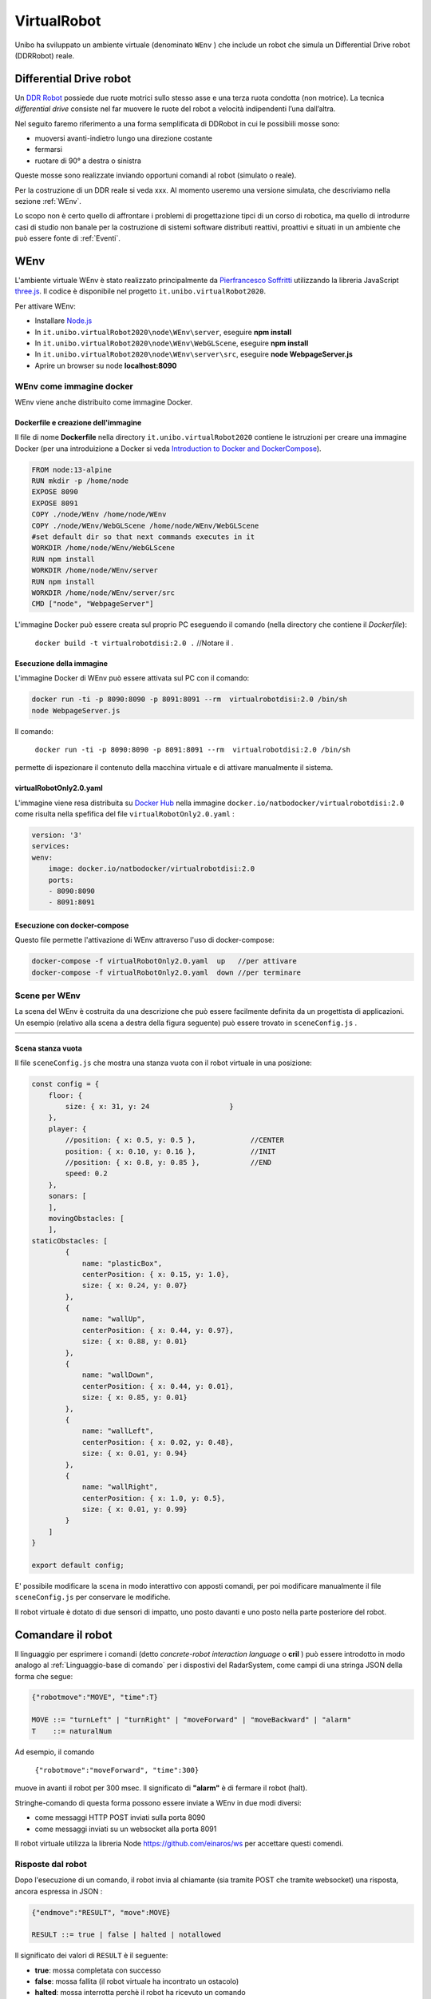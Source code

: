.. role:: red 
.. role:: blue 
.. role:: remark
.. role:: worktodo

.. _Pierfrancesco Soffritti: https://github.com/PierfrancescoSoffritti/ConfigurableThreejsApp
.. _three.js : https://threejs.org/
.. _Node.js : https://nodejs.org/it/
.. _Docker Hub: https://hub.docker.com/
.. _DDR Robot: https://www.youtube.com/watch?v=aE7RQNhwnPQ

.. http://faculty.salina.k-state.edu/tim/robotics_sg/Control/kinematics/unicycle.html
.. https://www.epfl.ch/labs/la/wp-content/uploads/2018/08/Kappeler.Rapport.pdf.pdf
.. https://www.youtube.com/watch?v=ZekupxukiOM  Simulatore python  install pygame  https://www.youtube.com/watch?v=zHboXMY45YU

.. _Introduction to Docker and DockerCompose: ./_static/IntroDocker22.html

==========================================
VirtualRobot
==========================================

Unibo ha sviluppato un ambiente virtuale (denominato ``WEnv`` ) che include un robot 
che simula un Differential Drive robot (DDRRobot) reale. 

------------------------------------
Differential Drive robot 
------------------------------------

Un `DDR Robot`_ possiede due ruote motrici sullo stesso asse e una terza ruota condotta (non motrice).
La  tecnica *differential drive* consiste nel far muovere le ruote del robot a velocità
indipendenti l’una dall’altra.  

Nel seguito faremo riferimento a una forma semplificata di DDRobot in cui le possibìili mosse sono:

- muoversi avanti-indietro lungo una direzione costante
- fermarsi
- ruotare di 90° a destra o sinistra 

Queste mosse sono realizzate inviando opportuni comandi al robot (simulato o reale).

Per la costruzione di un DDR reale si veda xxx.
Al momento useremo una versione simulata, che descriviamo nella sezione :ref:`WEnv`.

Lo scopo non è certo quello di affrontare i problemi di progettazione tipci di un corso di robotica, ma quello di
introdurre casi di studio non banale per la costruzione di sistemi software distributi reattivi, proattivi e 
situati in un ambiente che può essere fonte di :ref:`Eventi`.


------------------------------------
WEnv
------------------------------------

L'ambiente virtuale WEnv  è stato realizzato principalmente da `Pierfrancesco Soffritti`_ utilizzando la 
libreria JavaScript `three.js`_. Il codice è disponibile nel progetto ``it.unibo.virtualRobot2020``.
 
Per attivare WEnv:

- Installare `Node.js`_
- In ``it.unibo.virtualRobot2020\node\WEnv\server``, eseguire **npm install**
- In ``it.unibo.virtualRobot2020\node\WEnv\WebGLScene``, eseguire **npm install**
- In ``it.unibo.virtualRobot2020\node\WEnv\server\src``, eseguire **node WebpageServer.js**
- Aprire un browser su node **localhost:8090**

++++++++++++++++++++++++++++++++++++
WEnv come immagine docker
++++++++++++++++++++++++++++++++++++

WEnv viene anche distribuito come immagine Docker.
    
%%%%%%%%%%%%%%%%%%%%%%%%%%%%%%%%%%%%%%%
Dockerfile e creazione dell'immagine
%%%%%%%%%%%%%%%%%%%%%%%%%%%%%%%%%%%%%%%

Il file di nome **Dockerfile** nella directory ``it.unibo.virtualRobot2020`` contiene le istruzioni per creare una 
immagine Docker (per una introduizione a Docker si veda `Introduction to Docker and DockerCompose`_).

.. code::

    FROM node:13-alpine
    RUN mkdir -p /home/node      
    EXPOSE 8090
    EXPOSE 8091
    COPY ./node/WEnv /home/node/WEnv 
    COPY ./node/WEnv/WebGLScene /home/node/WEnv/WebGLScene
    #set default dir so that next commands executes in it
    WORKDIR /home/node/WEnv/WebGLScene
    RUN npm install
    WORKDIR /home/node/WEnv/server
    RUN npm install
    WORKDIR /home/node/WEnv/server/src
    CMD ["node", "WebpageServer"]    

L'immagine Docker può essere creata sul proprio PC eseguendo il comando (nella directory che contiene il *Dockerfile*):

    ``docker build -t virtualrobotdisi:2.0 .``    //Notare il .

%%%%%%%%%%%%%%%%%%%%%%%%%%%%%%%%%%%%
Esecuzione della immagine
%%%%%%%%%%%%%%%%%%%%%%%%%%%%%%%%%%%%

L'immagine Docker di WEnv può essere attivata sul PC con il comando:

.. code::

    docker run -ti -p 8090:8090 -p 8091:8091 --rm  virtualrobotdisi:2.0 /bin/sh
    node WebpageServer.js

Il comando:

    ``docker run -ti -p 8090:8090 -p 8091:8091 --rm  virtualrobotdisi:2.0 /bin/sh``

permette di ispezionare il contenuto della macchina virtuale e di attivare manualmente il sistema.


%%%%%%%%%%%%%%%%%%%%%%%%%%%%%%%%%%%%
virtualRobotOnly2.0.yaml
%%%%%%%%%%%%%%%%%%%%%%%%%%%%%%%%%%%%

L'immagine viene resa distribuita  su `Docker Hub`_ nella immagine ``docker.io/natbodocker/virtualrobotdisi:2.0``
come risulta nella spefifica del file ``virtualRobotOnly2.0.yaml`` :

.. code::

    version: '3'
    services:
    wenv:
        image: docker.io/natbodocker/virtualrobotdisi:2.0
        ports:
        - 8090:8090
        - 8091:8091

%%%%%%%%%%%%%%%%%%%%%%%%%%%%%%%%%%%%
Esecuzione con docker-compose
%%%%%%%%%%%%%%%%%%%%%%%%%%%%%%%%%%%%

Questo file permette l'attivazione di WEnv attraverso l'uso di docker-compose:

.. code::

    docker-compose -f virtualRobotOnly2.0.yaml  up   //per attivare
    docker-compose -f virtualRobotOnly2.0.yaml  down //per terminare

++++++++++++++++++++++++++++++++++++
Scene per WEnv
++++++++++++++++++++++++++++++++++++

La scena del WEnv è costruita da una descrizione che può essere facilmente definita da un progettista di applicazioni. 
Un esempio (relativo alla scena a destra della figura seguente) può essere trovato in ``sceneConfig.js`` .


.. list-table:: 
  :widths: 50,50
  :width: 100%

  * - .. image::  ./_static/img/VirtualRobot/wenvscene.PNG
         :align: center 
         :width: 100%
    - .. image::  ./_static/img/VirtualRobot/wenvscene1.PNG
         :align: center 
         :width: 100%
 
%%%%%%%%%%%%%%%%%%%%%%%%%%%%%%%%%%%%%%%%%%%%%%%%%%
Scena stanza vuota
%%%%%%%%%%%%%%%%%%%%%%%%%%%%%%%%%%%%%%%%%%%%%%%%%%

Il file ``sceneConfig.js`` che mostra una stanza vuota con il robot virtuale 
in una posizione:


.. code::

    const config = {
        floor: {
            size: { x: 31, y: 24                   }
        },
        player: {
            //position: { x: 0.5, y: 0.5 },		//CENTER
            position: { x: 0.10, y: 0.16 },		//INIT
            //position: { x: 0.8, y: 0.85 },		//END
            speed: 0.2
        },
        sonars: [
        ],
        movingObstacles: [
        ],
    staticObstacles: [
            {
                name: "plasticBox",
                centerPosition: { x: 0.15, y: 1.0},
                size: { x: 0.24, y: 0.07}
            },	 		 
            {
                name: "wallUp",
                centerPosition: { x: 0.44, y: 0.97},
                size: { x: 0.88, y: 0.01}
            },
            {
                name: "wallDown",
                centerPosition: { x: 0.44, y: 0.01},
                size: { x: 0.85, y: 0.01}
            },
            {
                name: "wallLeft",
                centerPosition: { x: 0.02, y: 0.48},
                size: { x: 0.01, y: 0.94}
            },
            {
                name: "wallRight",
                centerPosition: { x: 1.0, y: 0.5},
                size: { x: 0.01, y: 0.99}
            }
        ]
    }

    export default config;

E' possibile modificare la scena in modo interattivo con apposti comandi, per poi modificare manualmente il file 
``sceneConfig.js`` per conservare le modifiche.


Il robot virtuale è dotato di due sensori di impatto, uno posto davanti e uno posto nella parte posteriore del robot.

--------------------------------------------
Comandare il robot
--------------------------------------------

Il linguaggio per esprimere i comandi (detto *concrete-robot interaction language* o **cril** ) può essere 
introdotto in modo analogo al :ref:`Linguaggio-base di comando` per i dispostivi del RadarSystem,
come campi di una stringa JSON della forma che segue:

.. code::

    {"robotmove":"MOVE", "time":T} 
    
    MOVE ::= "turnLeft" | "turnRight" | "moveForward" | "moveBackward" | "alarm"
    T    ::= naturalNum

Ad esempio, il comando 

    ``{"robotmove":"moveForward", "time":300}`` 

muove in avanti il robot per 300 msec. Il significato di **"alarm"** è di fermare il robot (halt).

Stringhe-comando di questa forma possono essere  inviate a WEnv in due modi diversi:


- come messaggi HTTP POST inviati sulla porta 8090
- come messaggi inviati su un websocket alla porta 8091


Il robot virtuale utilizza la libreria Node https://github.com/einaros/ws per accettare questi comendi.

++++++++++++++++++++++++++++++++
Risposte dal robot
++++++++++++++++++++++++++++++++

Dopo l'esecuzione di un comando, il robot invia al chiamante (sia tramite POST che tramite websocket) una risposta,
ancora espressa in JSON :

.. code::

    {"endmove":"RESULT", "move":MOVE}   
    
    RESULT ::= true | false | halted | notallowed

Il significato dei valori di ``RESULT`` è il seguente:

- **true**: mossa completata con successo
- **false**: mossa fallita (il robot virtuale ha  incontrato un ostacolo)
- **halted**: mossa interrotta perchè il robot ha ricevuto un comando
- **notalloed**: mossa rifiutata (non eseguia) in quanto la mossa precedente non è ancora terminata


--------------------------------------------
Esempi di invio comandi
--------------------------------------------


+++++++++++++++++++++++++++++++++++++
MoveVirtualRobot
+++++++++++++++++++++++++++++++++++++
- Con jupyter : ``resources\python\virtualrobotCaller.ipynb``
- Invio di comandi tramite HTTP. Da rifare con Actor22 e supporti

.. code:: Java

    public class MoveVirtualRobot {
        private  final String localHostName    = "localhost";
        private  final int port                = 8090;
        private  final String URL              = "http://"+localHostName+":"+port+"/api/move";
    
        public MoveVirtualRobot() { }

        protected boolean sendCmd(String move, int time)  {
            CloseableHttpClient httpclient = HttpClients.createDefault();
            try {
                System.out.println( move + " sendCmd "  );
                //String json         = "{\"robotmove\":\"" + move + "\"}";
                String json         = "{\"robotmove\":\"" + move + "\" , \"time\": " + time + "}";
                StringEntity entity = new StringEntity(json);
                HttpUriRequest httppost = RequestBuilder.post()
                        .setUri(new URI(URL))
                        .setHeader("Content-Type", "application/json")
                        .setHeader("Accept", "application/json")
                        .setEntity(entity)
                        .build();
                CloseableHttpResponse response = httpclient.execute(httppost);
                //System.out.println( "MoveVirtualRobot | sendCmd response= " + response );
                boolean collision = checkCollision(response);
                return collision;
            } catch(Exception e){
                System.out.println("ERROR:" + e.getMessage());
                return true;
            }
        }

        protected boolean checkCollision(CloseableHttpResponse response) throws Exception {
            try{
                //response.getEntity().getContent() is an InputStream
                String jsonStr = EntityUtils.toString( response.getEntity() );
                System.out.println( "MoveVirtualRobot | checkCollision_simple jsonStr= " +  jsonStr );
                //jsonStr = {"endmove":true,"move":"moveForward"}
                JSONObject jsonObj = new JSONObject(jsonStr) ;
                boolean collision = false;
                if( jsonObj.get("endmove") != null ) {
                    collision = ! jsonObj.get("endmove").toString().equals("true");
                    System.out.println("MoveVirtualRobot | checkCollision_simple collision=" + collision);
                }
                return collision;
            }catch(Exception e){
                System.out.println("MoveVirtualRobot | checkCollision_simple ERROR:" + e.getMessage());
                throw(e);
            }
        }

        public boolean moveForward(int duration)  { return sendCmd("moveForward", duration);  }
        public boolean moveBackward(int duration) { return sendCmd("moveBackward", duration); }
        public boolean moveLeft(int duration)     { return sendCmd("turnLeft", duration);     }
        public boolean moveRight(int duration)    { return sendCmd("turnRight", duration);    }
        public boolean moveStop(int duration)     { return sendCmd("alarm", duration);        }
    /*
    MAIN
    */
        public static void main(String[] args)   {
            MoveVirtualRobot appl = new MoveVirtualRobot();
            boolean moveFailed = appl.moveLeft(300);
            System.out.println( "MoveVirtualRobot | moveLeft  failed= " + moveFailed);
            moveFailed = appl.moveRight(1300);
            System.out.println( "MoveVirtualRobot | moveRight failed= " + moveFailed);
        }
        
    }